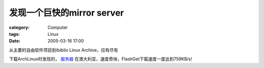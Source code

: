 ########################################
发现一个巨快的mirror server
########################################
:category: Computer
:tags: Linux
:date: 2005-03-16 17:00



从主要的自由软件项目到ibiblio Linux Archive，应有尽有

下载ArchLinux时发现的， `服务器 <http://mirror.pacific.net.au/>`_ 在澳大利亚，速度奇快，FlashGet下载速度一度达到759KB/s!

